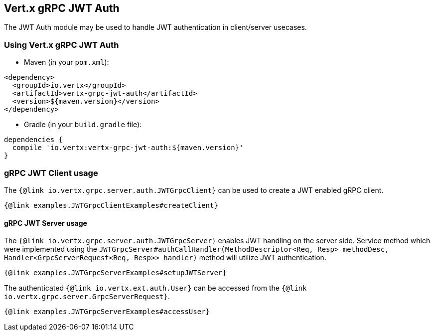 == Vert.x gRPC JWT Auth

The JWT Auth module may be used to handle JWT authentication in client/server usecases.


=== Using Vert.x gRPC JWT Auth

* Maven (in your `pom.xml`):

[source,xml,subs="+attributes"]
----
<dependency>
  <groupId>io.vertx</groupId>
  <artifactId>vertx-grpc-jwt-auth</artifactId>
  <version>${maven.version}</version>
</dependency>
----

* Gradle (in your `build.gradle` file):

[source,groovy,subs="+attributes"]
----
dependencies {
  compile 'io.vertx:vertx-grpc-jwt-auth:${maven.version}'
}
----

=== gRPC JWT Client usage

The `{@link io.vertx.grpc.server.auth.JWTGrpcClient}` can be used to create a JWT enabled gRPC client.

[source,java]
----
{@link examples.JWTGrpcClientExamples#createClient}
----

==== gRPC JWT Server usage

The `{@link io.vertx.grpc.server.auth.JWTGrpcServer}` enables JWT handling on the server side. 
Service method which were implemented using the `JWTGrpcServer#authCallHandler(MethodDescriptor<Req, Resp> methodDesc, Handler<GrpcServerRequest<Req, Resp>> handler)` method will utilize JWT authentication.


[source,java]
----
{@link examples.JWTGrpcServerExamples#setupJWTServer}
----

The authenticated `{@link io.vertx.ext.auth.User}` can be accessed from the `{@link io.vertx.grpc.server.GrpcServerRequest}`.

[source,java]
----
{@link examples.JWTGrpcServerExamples#accessUser}
----
